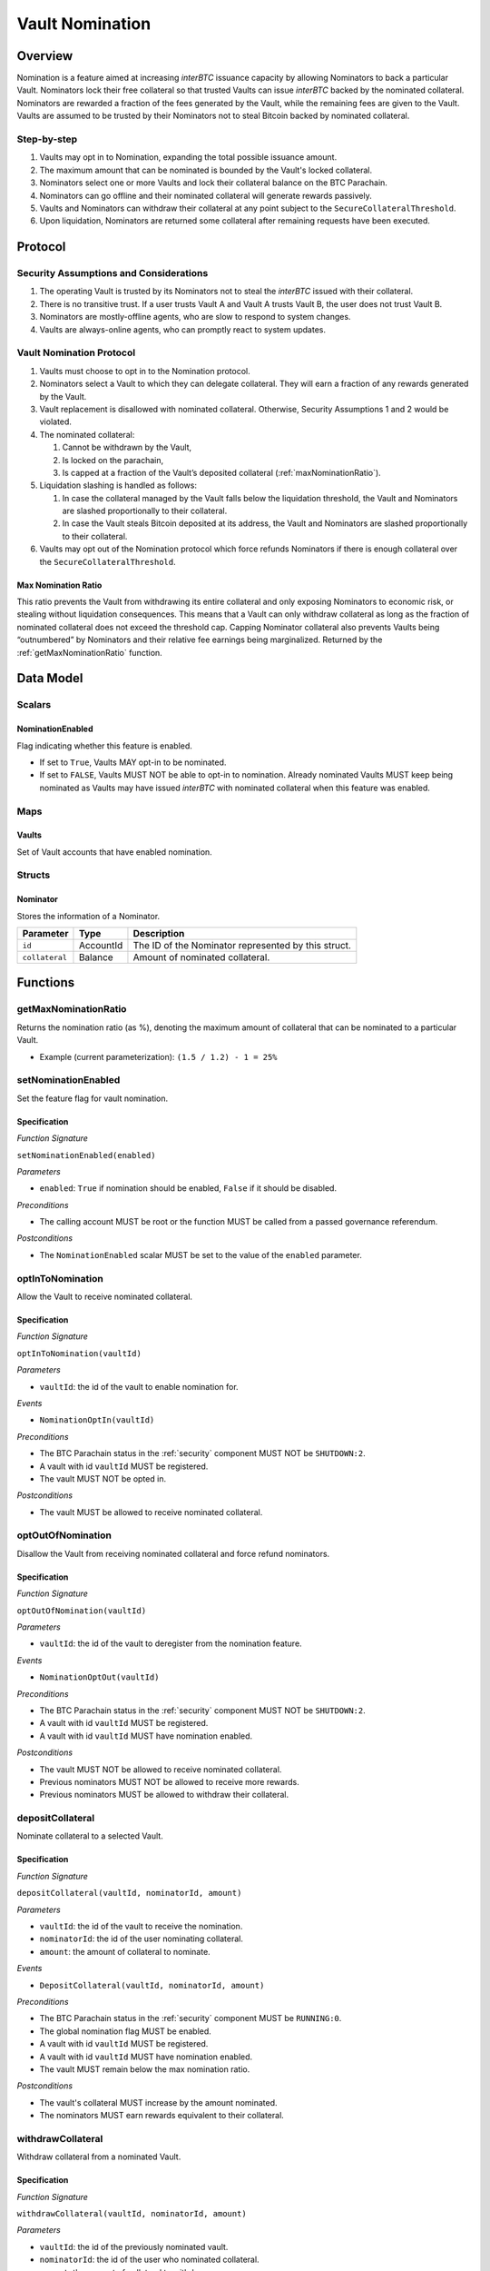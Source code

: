 .. _vault_nomination:

Vault Nomination
================

Overview
~~~~~~~~
Nomination is a feature aimed at increasing `interBTC` issuance capacity by allowing Nominators to back a particular Vault.
Nominators lock their free collateral so that trusted Vaults can issue `interBTC` backed by the nominated collateral.
Nominators are rewarded a fraction of the fees generated by the Vault, while the remaining fees are given to the Vault.
Vaults are assumed to be trusted by their Nominators not to steal Bitcoin backed by nominated collateral.

Step-by-step
------------

#. Vaults may opt in to Nomination, expanding the total possible issuance amount.
#. The maximum amount that can be nominated is bounded by the Vault's locked collateral.
#. Nominators select one or more Vaults and lock their collateral balance on the BTC Parachain.
#. Nominators can go offline and their nominated collateral will generate rewards passively.
#. Vaults and Nominators can withdraw their collateral at any point subject to the ``SecureCollateralThreshold``.
#. Upon liquidation, Nominators are returned some collateral after remaining requests have been executed.


Protocol
~~~~~~~~

Security Assumptions and Considerations
---------------------------------------

#. The operating Vault is trusted by its Nominators not to steal the `interBTC` issued with their collateral.
#. There is no transitive trust. If a user trusts Vault A and Vault A trusts Vault B, the user does not trust Vault B.
#. Nominators are mostly-offline agents, who are slow to respond to system changes.
#. Vaults are always-online agents, who can promptly react to system updates.


Vault Nomination Protocol
-------------------------

#. Vaults must choose to opt in to the Nomination protocol.
#. Nominators select a Vault to which they can delegate collateral. They will earn a fraction of any rewards generated by the Vault.
#. Vault replacement is disallowed with nominated collateral. Otherwise, Security Assumptions 1 and 2 would be violated.
#. The nominated collateral:

   #. Cannot be withdrawn by the Vault,
   #. Is locked on the parachain,
   #. Is capped at a fraction of the Vault’s deposited collateral (:ref:`maxNominationRatio`). 
      
#. Liquidation slashing is handled as follows:

   #. In case the collateral managed by the Vault falls below the liquidation threshold, the Vault and Nominators are slashed proportionally to their collateral.
   #. In case the Vault steals Bitcoin deposited at its address, the Vault and Nominators are slashed proportionally to their collateral.

#. Vaults may opt out of the Nomination protocol which force refunds Nominators if there is enough collateral over the ``SecureCollateralThreshold``.

.. _maxNominationRatio:

Max Nomination Ratio
....................

This ratio prevents the Vault from withdrawing its entire collateral and only exposing Nominators to economic risk, or stealing without liquidation consequences.
This means that a Vault can only withdraw collateral as long as the fraction of nominated collateral does not exceed the threshold cap.
Capping Nominator collateral also prevents Vaults being “outnumbered” by Nominators and their relative fee earnings being marginalized.
Returned by the :ref:`getMaxNominationRatio` function.


Data Model
~~~~~~~~~~

Scalars
-------

NominationEnabled
.................

Flag indicating whether this feature is enabled. 

- If set to ``True``, Vaults MAY opt-in to be nominated.
- If set to ``FALSE``, Vaults MUST NOT be able to opt-in to nomination. Already nominated Vaults MUST keep being nominated as Vaults may have issued `interBTC` with nominated collateral when this feature was enabled.

Maps
----

Vaults
......

Set of Vault accounts that have enabled nomination.


Structs
-------

Nominator
.........

Stores the information of a Nominator.

.. tabularcolumns:: |l|l|L|

===========================  ==================  ========================================================
Parameter                    Type                Description
===========================  ==================  ========================================================
``id``                       AccountId           The ID of the Nominator represented by this struct.
``collateral``               Balance             Amount of nominated collateral.
===========================  ==================  ========================================================


Functions
~~~~~~~~~

.. _getMaxNominationRatio:

getMaxNominationRatio
----------------------

Returns the nomination ratio (as %), denoting the maximum amount of collateral that can be nominated to a particular Vault.

- Example (current parameterization): ``(1.5 / 1.2) - 1 = 25%``


.. _setNominationEnabled:

setNominationEnabled
--------------------

Set the feature flag for vault nomination.

Specification
.............

*Function Signature*

``setNominationEnabled(enabled)``

*Parameters*

* ``enabled``: ``True`` if nomination should be enabled, ``False`` if it should be disabled.

*Preconditions*

* The calling account MUST be root or the function MUST be called from a passed governance referendum.

*Postconditions*

* The ``NominationEnabled`` scalar MUST be set to the value of the ``enabled`` parameter.


.. _optInToNomination:

optInToNomination
-----------------

Allow the Vault to receive nominated collateral.

Specification
.............

*Function Signature*

``optInToNomination(vaultId)``

*Parameters*

* ``vaultId``: the id of the vault to enable nomination for.

*Events*

* ``NominationOptIn(vaultId)``

*Preconditions*

* The BTC Parachain status in the :ref:`security` component MUST NOT be ``SHUTDOWN:2``.
* A vault with id ``vaultId`` MUST be registered.
* The vault MUST NOT be opted in.

*Postconditions*

* The vault MUST be allowed to receive nominated collateral.


.. _optOutOfNomination:

optOutOfNomination
------------------

Disallow the Vault from receiving nominated collateral and force refund nominators.

Specification
.............

*Function Signature*

``optOutOfNomination(vaultId)``

*Parameters*

* ``vaultId``: the id of the vault to deregister from the nomination feature.

*Events*

* ``NominationOptOut(vaultId)``

*Preconditions*

* The BTC Parachain status in the :ref:`security` component MUST NOT be ``SHUTDOWN:2``.
* A vault with id ``vaultId`` MUST be registered.
* A vault with id ``vaultId`` MUST have nomination enabled.

*Postconditions*

* The vault MUST NOT be allowed to receive nominated collateral.
* Previous nominators MUST NOT be allowed to receive more rewards.
* Previous nominators MUST be allowed to withdraw their collateral.


.. _depositNominationCollateral:

depositCollateral
-----------------

Nominate collateral to a selected Vault.

Specification
.............

*Function Signature*

``depositCollateral(vaultId, nominatorId, amount)``

*Parameters*

* ``vaultId``: the id of the vault to receive the nomination.
* ``nominatorId``: the id of the user nominating collateral.
* ``amount``: the amount of collateral to nominate.

*Events*

* ``DepositCollateral(vaultId, nominatorId, amount)``

*Preconditions*

* The BTC Parachain status in the :ref:`security` component MUST be ``RUNNING:0``.
* The global nomination flag MUST be enabled.
* A vault with id ``vaultId`` MUST be registered.
* A vault with id ``vaultId`` MUST have nomination enabled.
* The vault MUST remain below the max nomination ratio.

*Postconditions*

* The vault's collateral MUST increase by the amount nominated.
* The nominators MUST earn rewards equivalent to their collateral.


.. _withdrawNominationCollateral:

withdrawCollateral
------------------

Withdraw collateral from a nominated Vault.

Specification
.............

*Function Signature*

``withdrawCollateral(vaultId, nominatorId, amount)``

*Parameters*

* ``vaultId``: the id of the previously nominated vault.
* ``nominatorId``: the id of the user who nominated collateral.
* ``amount``: the amount of collateral to withdraw.

*Events*

* ``WithdrawCollateral(vaultId, nominatorId, amount)``

*Preconditions*

* The BTC Parachain status in the :ref:`security` component MUST be ``RUNNING:0``.
* The global nomination flag MUST be enabled.
* A vault with id ``vaultId`` MUST be registered.
* A vault with id ``vaultId`` MUST have nomination enabled.
* The vault MUST remain above the secure collateralization threshold.
* Nominator MUST have nominated at least `amount`.

*Postconditions*

* The vault's collateral MUST decrease by the amount withdrawn.
* The nominator MUST receive their collateral.
* The nominators MUST earn rewards equivalent to their collateral.


Events
~~~~~~

NominationOptIn
---------------

*Event Signature*

``NominationOptIn(vaultId)``

*Parameters*

* ``vaultId``: the id of the vault who opted in

*Functions*

* :ref:`optInToNomination`


NominationOptOut
----------------

*Event Signature*

``NominationOptOut(vaultId)``

*Parameters*

* ``vaultId``: the id of the vault who opted out

*Functions*

* :ref:`optOutOfNomination`


DepositCollateral
-----------------

*Event Signature*

``DepositCollateral(vaultId, nominatorId, amount)``

*Parameters*

* ``vaultId``: the id of the vault who receives the nomination.
* ``nominatorId``: the id of the nominator who is depositing collateral.
* ``amount``: the amount of nominated collateral.

*Functions*

* :ref:`depositNominationCollateral`


WithdrawCollateral
------------------

*Event Signature*

``WithdrawCollateral(vaultId, nominatorId, amount)``

*Parameters*

* ``vaultId``: the id of the previously nominated vault.
* ``nominatorId``: the id of the nominator who is withdrawing collateral.
* ``amount``: the amount of nominated collateral.

*Functions*

* :ref:`withdrawNominationCollateral`